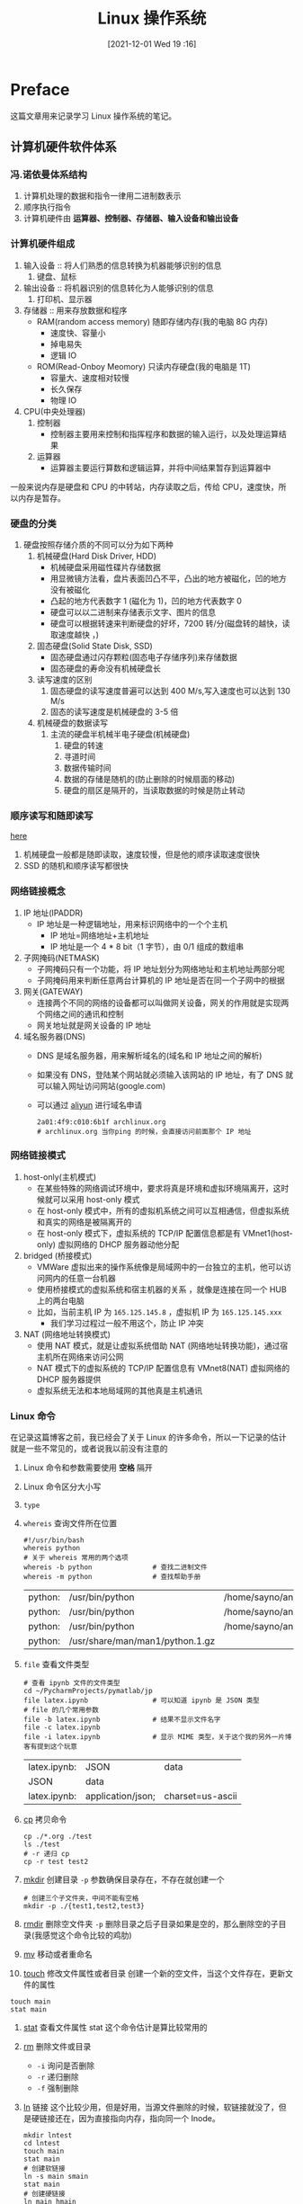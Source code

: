 #+TITLE: Linux 操作系统
#+DATE: [2021-12-01 Wed 19 :16]
#+STARTUP: show2levels
* Preface
这篇文章用来记录学习 Linux 操作系统的笔记。
** 计算机硬件软件体系
*** 冯.诺依曼体系结构
1. 计算机处理的数据和指令一律用二进制数表示
2. 顺序执行指令
3. 计算机硬件由 *运算器、控制器、存储器、输入设备和输出设备*
*** 计算机硬件组成
1. 输入设备 :: 将人们熟悉的信息转换为机器能够识别的信息
   1. 键盘、鼠标
2. 输出设备 :: 将机器识别的信息转化为人能够识别的信息
   1. 打印机、显示器
3. 存储器 :: 用来存放数据和程序
   - RAM(random access memory) 随即存储内存(我的电脑 8G 内存)
	 - 速度快、容量小
	 - 掉电易失
	 - 逻辑 IO
   - ROM(Read-Onboy Meomory) 只读内存硬盘(我的电脑是 1T)
	 - 容量大、速度相对较慢
	 - 长久保存
	 - 物理 IO
4. CPU(中央处理器)
   1. 控制器
	  - 控制器主要用来控制和指挥程序和数据的输入运行，以及处理运算结果
   2. 运算器
	  - 运算器主要运行算数和逻辑运算，并将中间结果暂存到运算器中
一般来说内存是硬盘和 CPU 的中转站，内存读取之后，传给 CPU，速度快，所以内存是暂存。
*** 硬盘的分类
1. 硬盘按照存储介质的不同可以分为如下两种
   1. 机械硬盘(Hard Disk Driver, HDD)
	  - 机械硬盘采用磁性碟片存储数据
	  - 用显微镜方法看，盘片表面凹凸不平，凸出的地方被磁化，凹的地方没有被磁化
	  - 凸起的地方代表数字 1 (磁化为 1)，凹的地方代表数字 0
	  - 硬盘可以以二进制来存储表示文字、图片的信息
	  - 硬盘可以根据转速来判断硬盘的好坏，7200 转/分(磁盘转的越快，读取速度越快 ，)
   2. 固态硬盘(Solid State Disk, SSD)
	  + 固态硬盘通过闪存颗粒(固态电子存储序列)来存储数据
	  + 固态硬盘的寿命没有机械硬盘长
   3. 读写速度的区别
	  1. 固态硬盘的读写速度普遍可以达到 400 M/s,写入速度也可以达到 130 M/s
	  2. 固态的读写速度是机械硬盘的 3-5 倍
   4. 机械硬盘的数据读写
	  1. 主流的硬盘半机械半电子硬盘(机械硬盘)
		 1. 硬盘的转速
		 2. 寻道时间
		 3. 数据传输时间
		 4. 数据的存储是随机的(防止删除的时候扇面的移动)
		 5. 硬盘的扇区是隔开的，当读取数据的时候是防止转动
*** 顺序读写和随即读写
[[https://xujiyou.work/Linux/%E6%80%A7%E8%83%BD%E5%88%86%E6%9E%90/%E9%9A%8F%E6%9C%BA%E8%AF%BB%E5%86%99%E4%B8%8E%E9%A1%BA%E5%BA%8F%E8%AF%BB%E5%86%99.html、][here]]

1. 机械硬盘一般都是随即读取，速度较慢，但是他的顺序读取速度很快
2. SSD 的随机和顺序读写都很快
*** 网络链接概念
1. IP 地址(IPADDR)
   - IP 地址是一种逻辑地址，用来标识网络中的一个个主机
	 - IP 地址=网络地址+主机地址
	 - IP 地址是一个 4 * 8 bit（1 字节），由 0/1 组成的数组串
2. 子网掩码(NETMASK)
   - 子网掩码只有一个功能，将 IP 地址划分为网络地址和主机地址两部分呢
   - 子网掩码用来判断任意两台计算机的 IP 地址是否在同一个子网中的根据
3. 网关(GATEWAY)
   + 连接两个不同的网络的设备都可以叫做网关设备，网关的作用就是实现两个网络之间的通讯和控制
   + 网关地址就是网关设备的 IP 地址
4. 域名服务器(DNS)
   + DNS 是域名服务器，用来解析域名的(域名和 IP 地址之间的解析)
   + 如果没有 DNS，登陆某个网站就必须输入该网站的 IP 地址，有了 DNS 就可以输入网址访问网站(google.com)
   + 可以通过 [[https://cn.aliyun.com/][aliyun]] 进行域名申请
	 #+begin_src shell
2a01:4f9:c010:6b1f archlinux.org
# archlinux.org 当你ping 的时候，会直接访问前面那个 IP 地址 
	 #+end_src
*** 网络链接模式
1. host-only(主机模式)
   + 在某些特殊的网络调试环境中，要求将真是环境和虚拟环境隔离开，这时候就可以采用 host-only 模式
   + 在 host-only 模式中，所有的虚拟机系统之间可以互相通信，但虚拟系统和真实的网络是被隔离开的
   + 在 host-only 模式下，虚拟系统的 TCP/IP 配置信息都是有 VMnet1(host-only) 虚拟网络的 DHCP 服务器动他分配
2. bridged (桥接模式)
   * VMWare 虚拟出来的操作系统像是局域网中的一台独立的主机，他可以访问网内的任意一台机器
   * 使用桥接模式的虚拟系统和宿主机器的关系 ，就像是连接在同一个 HUB 上的两台电脑
   * 比如，当前主机 IP 为 =165.125.145.8= ，虚拟机 IP 为 =165.125.145.xxx=
	 * 我们学习过程过一般不用这个，防止 IP 冲突
3. NAT (网络地址转换模式)
   + 使用 NAT 模式，就是让虚拟系统借助 NAT (网络地址转换功能)，通过宿主机所在网络来访问公网
   + NAT 模式下的虚拟系统的 TCP/IP 配置信息有 VMnet8(NAT) 虚拟网络的 DHCP 服务器提供
   + 虚拟系统无法和本地局域网的其他真是主机通讯
*** Linux 命令
在记录这篇博客之前，我已经会了关于 Linux 的许多命令，所以一下记录的估计就是一些不常见的，或者说我以前没有注意的
1. Linux 命令和参数需要使用 *空格* 隔开
2. Linux 命令区分大小写
3. ~type~
4. ~whereis~ 查询文件所在位置
   #+begin_src shell
#!/usr/bin/bash
whereis python
# 关于 whereis 常用的两个选项
whereis -b python				# 查找二进制文件
whereis -m python				# 查找帮助手册
   #+end_src

   #+RESULTS:
   | python: | /usr/bin/python                 | /home/sayno/anaconda3/bin/python | /usr/share/man/man1/python.1.gz |
   | python: | /usr/bin/python                 | /home/sayno/anaconda3/bin/python |                                 |
   | python: | /usr/bin/python                 | /home/sayno/anaconda3/bin/python | /usr/share/man/man1/python.1.gz |
   | python: | /usr/share/man/man1/python.1.gz |                                  |                                 |
5. ~file~ 查看文件类型
   #+begin_src shell
# 查看 ipynb 文件的文件类型
cd ~/PycharmProjects/pymatlab/jp
file latex.ipynb				# 可以知道 ipynb 是 JSON 类型
# file 的几个常用参数
file -b latex.ipynb				# 结果不显示文件名字
file -c latex.ipynb
file -i latex.ipynb				# 显示 MIME 类型，关于这个我的另外一片博客有提到这个玩意
   #+end_src

   #+RESULTS:
   | latex.ipynb: | JSON              | data             |
   | JSON         | data              |                  |
   | latex.ipynb: | application/json; | charset=us-ascii |

6. [[https://www.runoob.com/linux/linux-comm-cp.html][cp]] 拷贝命令
   #+begin_src shell
cp ./*.org ./test
ls ./test
# -r 递归 cp
cp -r test test2
   #+end_src
7. [[https://www.runoob.com/linux/linux-comm-mkdir.html][mkdir]] 创建目录
   ~-p~ 参数确保目录存在，不存在就创建一个
   #+begin_src shell
# 创建三个子文件夹，中间不能有空格
mkdir -p ./{test1,test2,test3}
   #+end_src

   #+RESULTS:

8. [[https://www.runoob.com/linux/linux-comm-rmdir.html][rmdir]] 删除空文件夹
   ~-p~ 删除目录之后子目录如果是空的，那么删除空的子目录(我感觉这个命令比较的鸡肋)

9. [[https://www.runoob.com/linux/linux-comm-mv.html][mv]] 移动或者重命名

10. [[https://www.runoob.com/linux/linux-comm-touch.html][touch]] 修改文件属性或者目录
	创建一个新的空文件，当这个文件存在，更新文件的属性

#+begin_src shell
touch main
stat main
#+end_src

#+RESULTS:
| File:   |              main |                    |         |        |        |      |         |       |        |
| Size:   |                 0 |            Blocks: |       0 | IO     | Block: | 4096 | regular | empty | file   |
| Device: |               8,4 |             Inode: | 8664904 | Links: | 1      |      |         |       |        |
| Access: | (0644/-rw-r--r--) |               Uid: |       ( | 1000/  | sayno) | Gid: | (       | 984/  | users) |
| Access: |        2021-12-04 | 12:24:55.182644272 |     800 |        |        |      |         |       |        |
| Modify: |        2021-12-04 | 12:24:55.182644272 |     800 |        |        |      |         |       |        |
| Change: |        2021-12-04 | 12:24:55.182644272 |     800 |        |        |      |         |       |        |
| Birth:  |        2021-12-04 | 11:43:44.899393661 |     800 |        |        |      |         |       |        |

1. [[https://www.runoob.com/linux/linux-comm-stat.html][stat]] 查看文件属性
   stat 这个命令估计是算比较常用的
2. [[https://www.runoob.com/linux/linux-comm-rm.html][rm]] 删除文件或目录
   - ~-i~ 询问是否删除
   - ~-r~ 递归删除
   - ~-f~ 强制删除
3. [[https://www.runoob.com/linux/linux-comm-ln.html][ln]] 链接
   这个比较少用，但是好用，当源文件删除的时候，软链接就没了，但是硬链接还在，因为直接指向内存，指向同一个 Inode。
   #+begin_src shell
mkdir lntest
cd lntest
touch main
stat main
# 创建软链接
ln -s main smain
stat main
# 创建硬链接
ln main hmain
stat main
   #+end_src

   #+RESULTS:
   | File:   |              main |                    |         |        |        |      |         |      |        |
   | Size:   |                30 |            Blocks: |       8 | IO     | Block: | 4096 | regular | file |        |
   | Device: |               8,4 |             Inode: | 9965341 | Links: | 1      |      |         |      |        |
   | Access: | (0644/-rw-r--r--) |               Uid: |       ( | 1000/  | sayno) | Gid: | (       | 984/ | users) |
   | Access: |        2021-12-04 | 12:46:27.315933673 |     800 |        |        |      |         |      |        |
   | Modify: |        2021-12-04 | 12:46:27.315933673 |     800 |        |        |      |         |      |        |
   | Change: |        2021-12-04 | 12:46:27.315933673 |     800 |        |        |      |         |      |        |
   | Birth:  |        2021-12-04 | 12:44:00.122605281 |     800 |        |        |      |         |      |        |
   | File:   |              main |                    |         |        |        |      |         |      |        |
   | Size:   |                30 |            Blocks: |       8 | IO     | Block: | 4096 | regular | file |        |
   | Device: |               8,4 |             Inode: | 9965341 | Links: | 1      |      |         |      |        |
   | Access: | (0644/-rw-r--r--) |               Uid: |       ( | 1000/  | sayno) | Gid: | (       | 984/ | users) |
   | Access: |        2021-12-04 | 12:46:27.315933673 |     800 |        |        |      |         |      |        |
   | Modify: |        2021-12-04 | 12:46:27.315933673 |     800 |        |        |      |         |      |        |
   | Change: |        2021-12-04 | 12:46:27.315933673 |     800 |        |        |      |         |      |        |
   | Birth:  |        2021-12-04 | 12:44:00.122605281 |     800 |        |        |      |         |      |        |
   | File:   |              main |                    |         |        |        |      |         |      |        |
   | Size:   |                30 |            Blocks: |       8 | IO     | Block: | 4096 | regular | file |        |
   | Device: |               8,4 |             Inode: | 9965341 | Links: | 2      |      |         |      |        |
   | Access: | (0644/-rw-r--r--) |               Uid: |       ( | 1000/  | sayno) | Gid: | (       | 984/ | users) |
   | Access: |        2021-12-04 | 12:46:27.315933673 |     800 |        |        |      |         |      |        |
   | Modify: |        2021-12-04 | 12:46:27.315933673 |     800 |        |        |      |         |      |        |
   | Change: |        2021-12-04 | 12:46:27.322600340 |     800 |        |        |      |         |      |        |
   | Birth:  |        2021-12-04 | 12:44:00.122605281 |     800 |        |        |      |         |      |        |
4. rename 这个命令有点意思的，有C语言版本的，有Perl版本的，我用的是C版本的，关于具体的命令，可以使用 ~man rename~ 查看
   #+begin_src shell
cd test
rename .ogr .org *
   #+end_src

   #+RESULTS:

5. 
#+begin_src shell
# emacs Linux.org
type ls
type cd
type for
type 
# emacs 中使用 emacs
emacs Linux.org

#+end_src

#+RESULTS:
| ls   | is | /usr/bin/ls   |          |         |
| cd   | is | a             | shell    | builtin |
| for  | is | a             | reserved | word    |
| ping | is | /usr/bin/ping |          |         |
*** Linux 中的特殊字符
1. ~.~
   + 如果是文件开始，则表示为隐藏文件，如 ~.zshrc~
   + 或者表示当前目录 ~./.zshrc~
   + 两个点表示上一级目录 ~../machine~
2. ~$~
   1. 表明这是一个变量(推荐用大括号，方便区分)
	  #+begin_src shell
echo ${USER}
NAME=ZHOUGUOLIANG
echo NAME
echo ${NAME}
	 #+end_src

	 #+RESULTS:
	 | sayno        |
	 | NAME         |
	 | ZHOUGUOLIANG |
3. ~*~ 通配符
   #+begin_src shell
ls ./*.org
   #+end_src

   #+RESULTS:
   | ./configuration.org          |
   | ./Linux-operating-system.org |
   | ./Linux.org                  |
   | ./matplotlib.org             |
   | ./New.org                    |
   | ./sample.org                 |
   | ./Server.org                 |
   | ./shell.org                  |
   | ./target.org                 |
   | ./Tips.org                   |

4. 命令的参数
   1. 如果是单词，一般加 ~--~
	  #+begin_src shell
git --version
	  #+end_src

	  #+RESULTS:
	  : git version 2.34.0

   2. 如果是字母或者缩写，一般加 ~-~
	  #+begin_src shell
node -v
	  #+end_src

	  #+RESULTS:
	  : v17.1.0
*** Linux 的文件系统 [2021-12-03 Fri 21:47]
**** 万事万物皆文件
1. 文件系统
   + 所有在 Linux 中的东西都是以文件的形式进行操作
   + 文件系统
	 + 操作系统如何管理文件，内部定义了一些规则或者定义
   + 在 Linux 中，文件的访问和 Windows 下的不一样，Windows 下依靠的是盘符(当初我就因为这个被嘲讽了)
   + Linux 上维护着一个树状结构的文件模型
	 + 只有一个跟节点，为 ~/~
	 + 一个节点下面可以有多个节点，就像树状结构
   + 查找文件的方式
	 + 绝对路径
	   + 以根目录为基准点
		 #+begin_src shell
cat -A /etc/passwd
		 #+end_src

		 #+RESULTS:
		 | root:x:0:0::/root:/bin/bash$                        |                              |                                            |                            |
		 | bin:x:1:1::/:/usr/bin/nologin$                      |                              |                                            |                            |
		 | daemon:x:2:2::/:/usr/bin/nologin$                   |                              |                                            |                            |
		 | mail:x:8:12::/var/spool/mail:/usr/bin/nologin$      |                              |                                            |                            |
		 | ftp:x:14:11::/srv/ftp:/usr/bin/nologin$             |                              |                                            |                            |
		 | http:x:33:33::/srv/http:/usr/bin/nologin$           |                              |                                            |                            |
		 | nobody:x:65534:65534:Nobody:/:/usr/bin/nologin$     |                              |                                            |                            |
		 | dbus:x:81:81:System                                 | Message                      | Bus:/:/usr/bin/nologin$                    |                            |
		 | systemd-journal-remote:x:981:981:systemd            | Journal                      | Remote:/:/usr/bin/nologin$                 |                            |
		 | systemd-network:x:980:980:systemd                   | Network                      | Management:/:/usr/bin/nologin$             |                            |
		 | systemd-oom:x:979:979:systemd                       | Userspace                    | OOM                                        | Killer:/:/usr/bin/nologin$ |
		 | systemd-resolve:x:978:978:systemd                   | Resolver:/:/usr/bin/nologin$ |                                            |                            |
		 | systemd-timesync:x:977:977:systemd                  | Time                         | Synchronization:/:/usr/bin/nologin$        |                            |
		 | systemd-coredump:x:976:976:systemd                  | Core                         | Dumper:/:/usr/bin/nologin$                 |                            |
		 | uuidd:x:68:68::/:/usr/bin/nologin$                  |                              |                                            |                            |
		 | avahi:x:975:975:Avahi                               | mDNS/DNS-SD                  | daemon:/:/usr/bin/nologin$                 |                            |
		 | dhcpcd:x:974:974:dhcpcd                             | privilege                    | separation:/:/usr/bin/nologin$             |                            |
		 | sayno:x:1000:984::/home/sayno:/usr/bin/zsh$         |                              |                                            |                            |
		 | polkitd:x:102:102:PolicyKit                         | daemon:/:/usr/bin/nologin$   |                                            |                            |
		 | rtkit:x:133:133:RealtimeKit:/proc:/usr/bin/nologin$ |                              |                                            |                            |
		 | nvidia-persistenced:x:143:143:NVIDIA                | Persistence                  | Daemon:/:/usr/bin/nologin$                 |                            |
		 | lightdm:x:973:973:Light                             | Display                      | Manager:/var/lib/lightdm:/usr/bin/nologin$ |                            |
		 | git:x:972:972:git                                   | daemon                       | user:/:/usr/bin/git-shell$                 |                            |
		 | usbmux:x:140:140:usbmux                             | user:/:/usr/bin/nologin$     |                                            |                            |

	 + 相对路径
	 + *日常的使用无所谓相对或者绝对路径，但是在书写配置文件，最好是使用绝对路径*
** Linux 文件系统
[[https://zh.wikipedia.org/wiki/%E6%96%87%E4%BB%B6%E7%B3%BB%E7%BB%9F%E5%B1%82%E6%AC%A1%E7%BB%93%E6%9E%84%E6%A0%87%E5%87%86][FHS]]
** Linux 服务与日志
服务的英文为 service ，服务顾名思义是就是能为系统或者用户提供某种特殊的服务的程序，只不过一般这种程序是常驻后台，不是直接运行的，这种程序一般叫做守护进程 daemon
1. 常见的服务有
   1. SSH 用于能随时连接到服务器，提供这个服务的程序是 sshd
   2. cron 提供定时任务的服务，提供这个服务的程序是 crond
